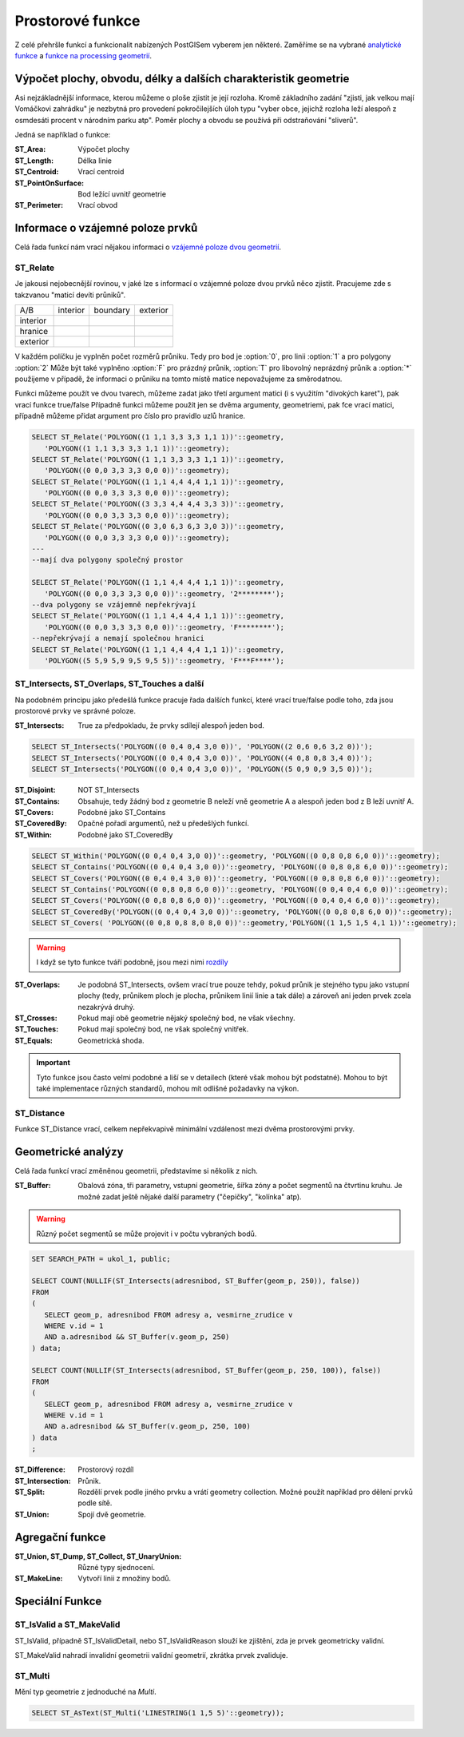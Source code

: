 Prostorové funkce
=================

Z celé přehršle funkcí a funkcionalit nabízených PostGISem vyberem jen některé. Zaměříme se na vybrané `analytické funkce <http://postgis.net/docs/manual-2.1/reference.html#Spatial_Relationships_Measurements>`_ a `funkce na processing geometrií <http://postgis.net/docs/manual-2.1/reference.html#Geometry_Processing>`_.

Výpočet plochy, obvodu, délky a dalších charakteristik geometrie
----------------------------------------------------------------

Asi nejzákladnější informace, kterou můžeme o ploše zjistit je její rozloha. Kromě základního zadání "zjisti, jak velkou mají Vomáčkovi zahrádku" je nezbytná pro provedení pokročilejších úloh typu "vyber obce, jejichž rozloha leží alespoň z osmdesáti procent v národním parku atp". Poměr plochy a obvodu se používá při odstraňování "sliverů".

Jedná se například o funkce:

:ST_Area: Výpočet plochy

:ST_Length: Délka linie

:ST_Centroid: Vrací centroid 

:ST_PointOnSurface: Bod ležící uvnitř geometrie

:ST_Perimeter: Vrací obvod

Informace o vzájemné poloze prvků
---------------------------------

Celá řada funkcí nám vrací nějakou informaci o `vzájemné poloze dvou geometrií <http://postgis.net/docs/manual-2.1/using_postgis_dbmanagement.html#DE-9IM>`_. 

ST_Relate
^^^^^^^^^

Je jakousi nejobecnější rovinou, v jaké lze s informací o vzájemné poloze dvou prvků něco zjistit. Pracujeme zde s takzvanou "maticí devíti průniků".

.. table::
   :class: border
           
   +-----------+------------+------------+------------+
   |    A/B    |  interior  |  boundary  |  exterior  |
   +-----------+------------+------------+------------+
   | interior  |            |            |            |
   +-----------+------------+------------+------------+
   | hranice   |            |            |            |
   +-----------+------------+------------+------------+
   | exterior  |            |            |            |
   +-----------+------------+------------+------------+

V každém políčku je vyplněn počet rozměrů průniku. Tedy pro bod je :option:`0`, pro linii :option:`1` a pro polygony :option:`2` Může být také vyplněno :option:`F` pro prázdný průnik, :option:`T` pro libovolný neprázdný průnik a :option:`*` použijeme v případě, že informaci o průniku na tomto místě matice nepovažujeme za směrodatnou.

Funkci můžeme použít ve dvou tvarech, můžeme zadat jako třetí argument matici (i s využitím "divokých karet"), pak vrací funkce true/false
Případně funkci můžeme použít jen se dvěma argumenty, geometriemi, pak fce vrací matici, případně můžeme přidat argument pro číslo pro pravidlo uzlů hranice.

.. code-block:: sql

   SELECT ST_Relate('POLYGON((1 1,1 3,3 3,3 1,1 1))'::geometry, 
      'POLYGON((1 1,1 3,3 3,3 1,1 1))'::geometry);
   SELECT ST_Relate('POLYGON((1 1,1 3,3 3,3 1,1 1))'::geometry, 
      'POLYGON((0 0,0 3,3 3,3 0,0 0))'::geometry);
   SELECT ST_Relate('POLYGON((1 1,1 4,4 4,4 1,1 1))'::geometry, 
      'POLYGON((0 0,0 3,3 3,3 0,0 0))'::geometry);
   SELECT ST_Relate('POLYGON((3 3,3 4,4 4,4 3,3 3))'::geometry, 
      'POLYGON((0 0,0 3,3 3,3 0,0 0))'::geometry);
   SELECT ST_Relate('POLYGON((0 3,0 6,3 6,3 3,0 3))'::geometry, 
      'POLYGON((0 0,0 3,3 3,3 0,0 0))'::geometry);
   ---
   --mají dva polygony společný prostor

   SELECT ST_Relate('POLYGON((1 1,1 4,4 4,4 1,1 1))'::geometry, 
      'POLYGON((0 0,0 3,3 3,3 0,0 0))'::geometry, '2********');
   --dva polygony se vzájemně nepřekrývají
   SELECT ST_Relate('POLYGON((1 1,1 4,4 4,4 1,1 1))'::geometry, 
      'POLYGON((0 0,0 3,3 3,3 0,0 0))'::geometry, 'F********');
   --nepřekrývají a nemají společnou hranici
   SELECT ST_Relate('POLYGON((1 1,1 4,4 4,4 1,1 1))'::geometry, 
      'POLYGON((5 5,9 5,9 9,5 9,5 5))'::geometry, 'F***F****');

ST_Intersects, ST_Overlaps, ST_Touches a další
^^^^^^^^^^^^^^^^^^^^^^^^^^^^^^^^^^^^^^^^^^^^^^

Na podobném principu jako předešlá funkce pracuje řada dalších funkcí, které vrací true/false podle toho, zda jsou prostorové prvky ve správné poloze.

:ST_Intersects: True za předpokladu, že prvky sdílejí alespoň jeden bod.

.. code-block:: sql

   SELECT ST_Intersects('POLYGON((0 0,4 0,4 3,0 0))', 'POLYGON((2 0,6 0,6 3,2 0))');
   SELECT ST_Intersects('POLYGON((0 0,4 0,4 3,0 0))', 'POLYGON((4 0,8 0,8 3,4 0))');
   SELECT ST_Intersects('POLYGON((0 0,4 0,4 3,0 0))', 'POLYGON((5 0,9 0,9 3,5 0))');

:ST_Disjoint: NOT ST_Intersects
              
:ST_Contains: Obsahuje, tedy žádný bod z geometrie B neleží vně geometrie A a alespoň jeden bod z B leží uvnitř A.
              
:ST_Covers: Podobné jako ST_Contains

:ST_CoveredBy: Opačné pořadí argumentů, než u předešlých funkcí.

:ST_Within: Podobné jako ST_CoveredBy

.. code-block:: sql

   SELECT ST_Within('POLYGON((0 0,4 0,4 3,0 0))'::geometry, 'POLYGON((0 0,8 0,8 6,0 0))'::geometry);
   SELECT ST_Contains('POLYGON((0 0,4 0,4 3,0 0))'::geometry, 'POLYGON((0 0,8 0,8 6,0 0))'::geometry);
   SELECT ST_Covers('POLYGON((0 0,4 0,4 3,0 0))'::geometry, 'POLYGON((0 0,8 0,8 6,0 0))'::geometry);
   SELECT ST_Contains('POLYGON((0 0,8 0,8 6,0 0))'::geometry, 'POLYGON((0 0,4 0,4 6,0 0))'::geometry);
   SELECT ST_Covers('POLYGON((0 0,8 0,8 6,0 0))'::geometry, 'POLYGON((0 0,4 0,4 6,0 0))'::geometry);
   SELECT ST_CoveredBy('POLYGON((0 0,4 0,4 3,0 0))'::geometry, 'POLYGON((0 0,8 0,8 6,0 0))'::geometry);
   SELECT ST_Covers( 'POLYGON((0 0,8 0,8 8,0 8,0 0))'::geometry,'POLYGON((1 1,5 1,5 4,1 1))'::geometry);

.. warning:: I když se tyto funkce tváří podobně, jsou mezi nimi `rozdíly <http://lin-ear-th-inking.blogspot.cz/2007/06/subtleties-of-ogc-covers-spatial.html>`_

:ST_Overlaps: Je podobná ST_Intersects, ovšem vrací true pouze tehdy, pokud průnik je stejného typu jako vstupní plochy (tedy, průnikem ploch je plocha, průnikem linií linie a tak dále) a zároveň ani jeden prvek zcela nezakrývá druhý.

:ST_Crosses: Pokud mají obě geometrie nějaký společný bod, ne však všechny.

:ST_Touches: Pokud mají společný bod, ne však společný vnitřek.

:ST_Equals: Geometrická shoda.

.. important:: Tyto funkce jsou často velmi podobné a liší se v detailech (které však mohou být podstatné). Mohou to být také implementace různých standardů, mohou mít odlišné požadavky na výkon.

ST_Distance
^^^^^^^^^^^

Funkce ST_Distance vrací, celkem nepřekvapivě minimální vzdálenost mezi dvěma prostorovými prvky.


Geometrické analýzy
-------------------

Celá řada funkcí vrací změněnou geometrii, představíme si několik z nich.

:ST_Buffer: Obalová zóna, tři parametry, vstupní geometrie, šířka zóny a počet segmentů na čtvrtinu kruhu. Je možné zadat ještě nějaké další parametry ("čepičky", "kolínka" atp).

.. warning:: Různý počet segmentů se může projevit i v počtu vybraných bodů.

.. code-block:: sql

   SET SEARCH_PATH = ukol_1, public;

   SELECT COUNT(NULLIF(ST_Intersects(adresnibod, ST_Buffer(geom_p, 250)), false)) 
   FROM 
   (
      SELECT geom_p, adresnibod FROM adresy a, vesmirne_zrudice v 
      WHERE v.id = 1 
      AND a.adresnibod && ST_Buffer(v.geom_p, 250)
   ) data;

   SELECT COUNT(NULLIF(ST_Intersects(adresnibod, ST_Buffer(geom_p, 250, 100)), false)) 
   FROM 
   (
      SELECT geom_p, adresnibod FROM adresy a, vesmirne_zrudice v 
      WHERE v.id = 1 
      AND a.adresnibod && ST_Buffer(v.geom_p, 250, 100)
   ) data
   ;


:ST_Difference: Prostorový rozdíl

:ST_Intersection: Průnik.

:ST_Split: Rozdělí prvek podle jiného prvku a vrátí geometry collection. Možné použít například pro dělení prvků podle sítě.

:ST_Union: Spojí dvě geometrie.

Agregační funkce
----------------

:ST_Union, ST_Dump, ST_Collect, ST_UnaryUnion: Různé typy sjednocení.

:ST_MakeLine: Vytvoří linii z množiny bodů.

Speciální Funkce
----------------

ST_IsValid a ST_MakeValid
^^^^^^^^^^^^^^^^^^^^^^^^^

ST_IsValid, případně ST_IsValidDetail, nebo ST_IsValidReason slouží ke zjištění, zda je prvek geometricky validní.

ST_MakeValid nahradí invalidní geometrii validní geometrií, zkrátka prvek zvaliduje.

ST_Multi
^^^^^^^^

Mění typ geometrie z jednoduché na *Multi*.

.. code-block:: sql

   SELECT ST_AsText(ST_Multi('LINESTRING(1 1,5 5)'::geometry));
